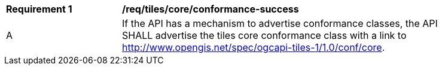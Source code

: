 [[req_tiles_core_conformance-success]]
[width="90%",cols="2,6a"]
|===
^|*Requirement {counter:req-id}* |*/req/tiles/core/conformance-success*
^|A |If the API has a mechanism to advertise conformance classes, the API SHALL advertise the tiles core conformance class with a link to http://www.opengis.net/spec/ogcapi-tiles-1/1.0/conf/core.
|===
